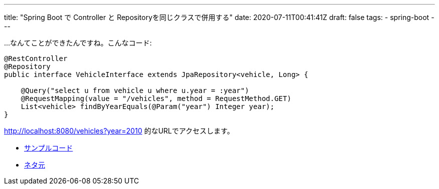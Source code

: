 ---
title: "Spring Boot で Controller と Repositoryを同じクラスで併用する"
date: 2020-07-11T00:41:41Z
draft: false
tags:
  - spring-boot
---

…なんてことができたんですね。こんなコード:

----
@RestController
@Repository
public interface VehicleInterface extends JpaRepository<vehicle, Long> {

    @Query("select u from vehicle u where u.year = :year")
    @RequestMapping(value = "/vehicles", method = RequestMethod.GET)
    List<vehicle> findByYearEquals(@Param("year") Integer year);
}
----

http://localhost:8080/vehicles?year=2010 的なURLでアクセスします。

* https://github.com/yukihane/stackoverflow-qa/tree/master/so62843109[サンプルコード]
* https://stackoverflow.com/q/62843109/4506703[ネタ元]

